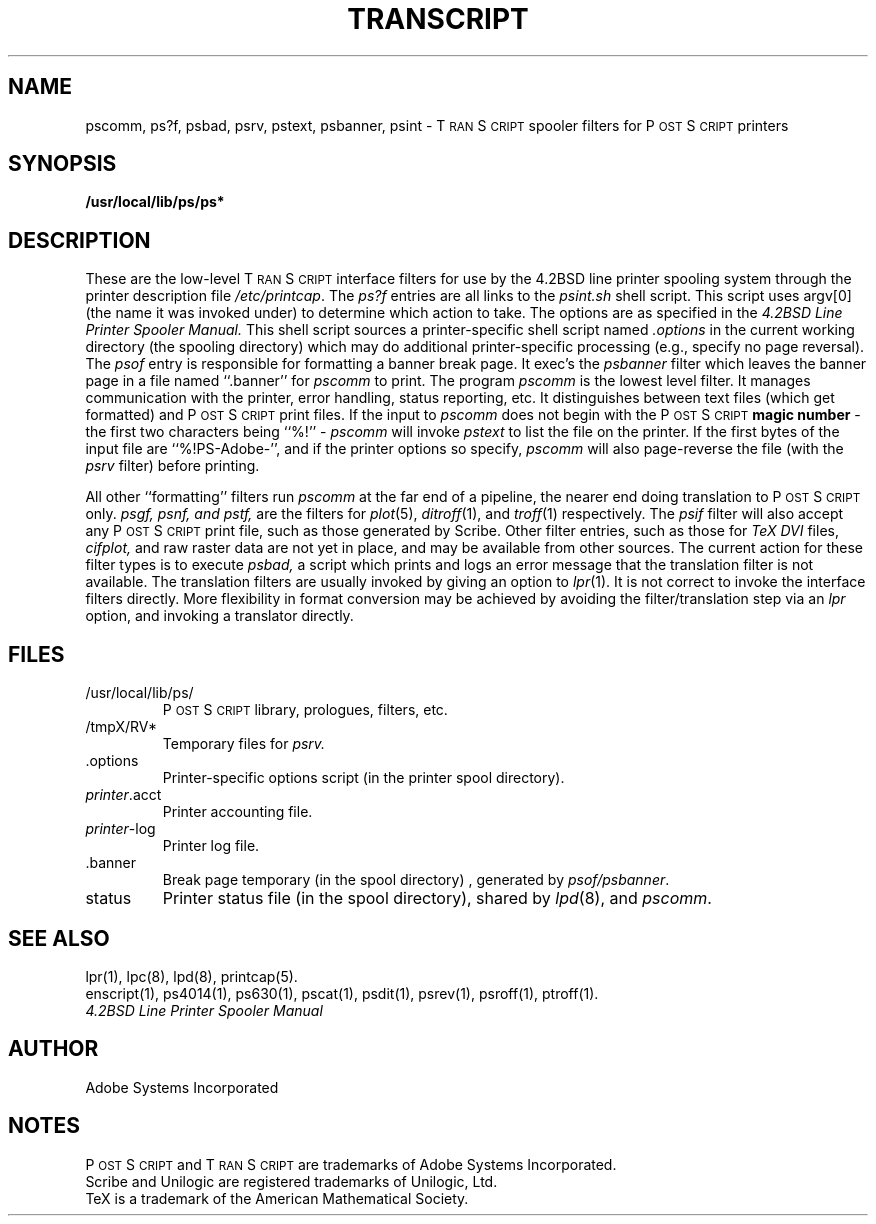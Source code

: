 .TH TRANSCRIPT 8 "12 Nov 1985" "Adobe Systems"
\" RCSID: $Header: transcript.bsd,v 2.1 85/11/24 12:40:44 shore Rel $
.ds PS P\s-2OST\s+2S\s-2CRIPT\s+2
.ds TS T\s-2RAN\s+2S\s-2CRIPT\s+2
.SH NAME
pscomm, ps?f, psbad, psrv, pstext, psbanner, psint \- T\s-2RAN\s+2S\s-2CRIPT\s+2 spooler filters for P\s-2OST\s+2S\s-2CRIPT\s+2 printers
.SH "SYNOPSIS"
.B /usr/local/lib/ps/ps*
.SH "DESCRIPTION"
These are the low-level \*(TS interface filters for use by the 
4.2BSD line printer spooling system through the printer description file 
.IR /etc/printcap .  
The 
.I ps?f
entries are all links to the 
.I psint.sh
shell script.  This script uses argv[0] (the name it was invoked under)
to determine which action to take.
The options are as specified in the
.I 4.2BSD Line Printer Spooler Manual.  
This shell script sources a printer-specific shell script named 
.I .options
in the current working directory (the spooling directory) which
may do additional printer-specific processing (e.g., specify 
no page reversal).  The 
.I psof
entry is responsible for formatting a banner break page.  It exec's
the 
.I psbanner
filter which leaves the banner page in a file named ``.banner''
for 
.I pscomm 
to print.
The program 
.I pscomm
is the lowest level filter.  It manages communication with the printer,
error handling, status reporting, etc.
It distinguishes between text files (which get formatted) and \*(PS print 
files.  If the input to 
.I pscomm
does not begin with the \*(PS 
.B magic number
\- the first two characters being ``%!'' \-
.I pscomm
will invoke
.I pstext
to list the file on the printer.
If the first bytes of the input file are ``%!PS-Adobe-'',
and if the printer options so specify,
.I pscomm
will also page-reverse the file (with the
.I psrv
filter) before printing.
.PP
All other ``formatting'' filters run
.I pscomm
at the far end of a pipeline, the nearer end doing translation to \*(PS only.
.I psgf, psnf, and pstf,
are the filters for
.IR plot (5), 
.IR ditroff (1), 
and
.IR  troff (1)
respectively.  
The 
.I psif
filter will also accept any \*(PS print file, such as those 
generated by Scribe.
Other filter entries, such as those for 
.I TeX DVI 
files,
.I cifplot,
and raw raster data are not yet in place, and may be available from
other sources.
The current action for these filter types is to execute 
.I psbad,
a script which prints and logs an error message that the
translation filter is not available.
The translation filters are usually invoked by giving an option to
.IR lpr (1).
It is not correct to invoke the interface filters
directly.  More flexibility in format conversion may be achieved by
avoiding the filter/translation step via an
.I lpr
option, and invoking a translator directly.
.SH FILES
.TP
/usr/local/lib/ps/
\*(PS library, prologues, filters, etc.
.TP
/tmpX/RV*
Temporary files for 
.I psrv.
.IP ".options"
Printer-specific options script (in the printer spool directory).
.TP
\fIprinter\fP.acct
Printer accounting file.
.TP
\fIprinter\fP-log
Printer log file.
.IP ".banner"
Break page temporary (in the spool directory) , generated by 
.IR psof/psbanner .
.TP
status
Printer status file (in the spool directory), shared by 
.IR lpd (8),
and
.IR pscomm .
.SH "SEE ALSO"
lpr(1), lpc(8), lpd(8), printcap(5).
.br
enscript(1), ps4014(1), ps630(1), pscat(1), psdit(1), psrev(1), psroff(1), ptroff(1).
.br
.I 4.2BSD Line Printer Spooler Manual
.SH AUTHOR
Adobe Systems Incorporated
.SH NOTES
\*(PS and \*(TS are trademarks of Adobe Systems Incorporated.
.br
Scribe and Unilogic are registered trademarks of Unilogic, Ltd.
.br
TeX is a trademark of the American Mathematical Society.
